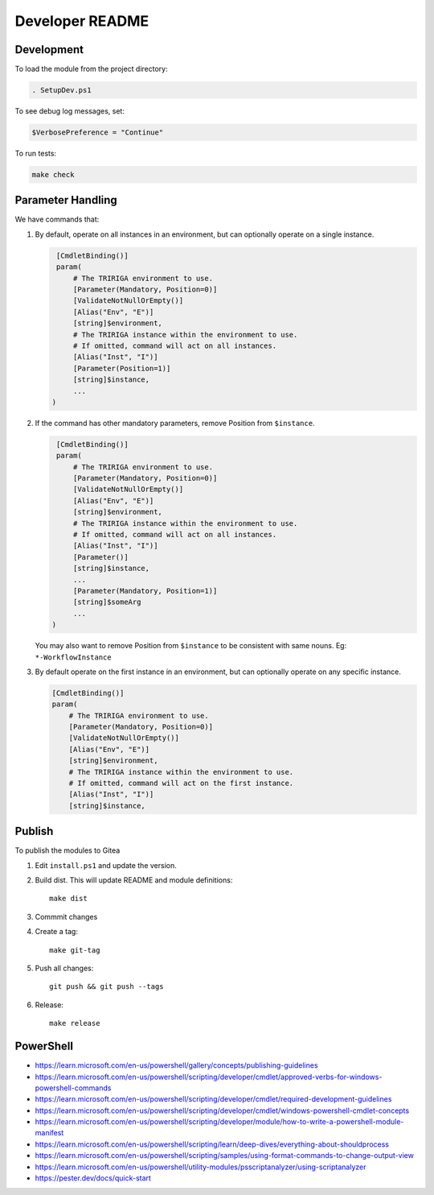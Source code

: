 Developer README
================

Development
-----------
To load the module from the project directory:

.. code:: ps1

    . SetupDev.ps1

To see debug log messages, set:

.. code:: ps1

    $VerbosePreference = "Continue"

To run tests:

.. code:: ps1

    make check


Parameter Handling
------------------
We have commands that:

#. By default, operate on all instances in an environment, but can optionally
   operate on a single instance.

   .. code:: ps1

     [CmdletBinding()]
     param(
         # The TRIRIGA environment to use.
         [Parameter(Mandatory, Position=0)]
         [ValidateNotNullOrEmpty()]
         [Alias("Env", "E")]
         [string]$environment,
         # The TRIRIGA instance within the environment to use.
         # If omitted, command will act on all instances.
         [Alias("Inst", "I")]
         [Parameter(Position=1)]
         [string]$instance,
         ...
    )

#. If the command has other mandatory parameters, remove Position from ``$instance``.

   .. code:: ps1

     [CmdletBinding()]
     param(
         # The TRIRIGA environment to use.
         [Parameter(Mandatory, Position=0)]
         [ValidateNotNullOrEmpty()]
         [Alias("Env", "E")]
         [string]$environment,
         # The TRIRIGA instance within the environment to use.
         # If omitted, command will act on all instances.
         [Alias("Inst", "I")]
         [Parameter()]
         [string]$instance,
         ...
         [Parameter(Mandatory, Position=1)]
         [string]$someArg
         ...
    )

   You may also want to remove Position from ``$instance`` to be consistent
   with same nouns. Eg: ``*-WorkflowInstance``

#. By default operate on the first instance in an environment, but can
   optionally operate on any specific instance.

   .. code:: ps1

       [CmdletBinding()]
       param(
           # The TRIRIGA environment to use.
           [Parameter(Mandatory, Position=0)]
           [ValidateNotNullOrEmpty()]
           [Alias("Env", "E")]
           [string]$environment,
           # The TRIRIGA instance within the environment to use.
           # If omitted, command will act on the first instance.
           [Alias("Inst", "I")]
           [string]$instance,

Publish
-------
To publish the modules to Gitea

#. Edit ``install.ps1`` and update the version.
#. Build dist. This will update README and module definitions::

        make dist

#. Commmit changes
#. Create a tag::

        make git-tag

#. Push all changes::

        git push && git push --tags

#. Release::

        make release

PowerShell
----------
* https://learn.microsoft.com/en-us/powershell/gallery/concepts/publishing-guidelines
* https://learn.microsoft.com/en-us/powershell/scripting/developer/cmdlet/approved-verbs-for-windows-powershell-commands
* https://learn.microsoft.com/en-us/powershell/scripting/developer/cmdlet/required-development-guidelines
* https://learn.microsoft.com/en-us/powershell/scripting/developer/cmdlet/windows-powershell-cmdlet-concepts
* https://learn.microsoft.com/en-us/powershell/scripting/developer/module/how-to-write-a-powershell-module-manifest
* https://learn.microsoft.com/en-us/powershell/scripting/learn/deep-dives/everything-about-shouldprocess
* https://learn.microsoft.com/en-us/powershell/scripting/samples/using-format-commands-to-change-output-view
* https://learn.microsoft.com/en-us/powershell/utility-modules/psscriptanalyzer/using-scriptanalyzer
* https://pester.dev/docs/quick-start
